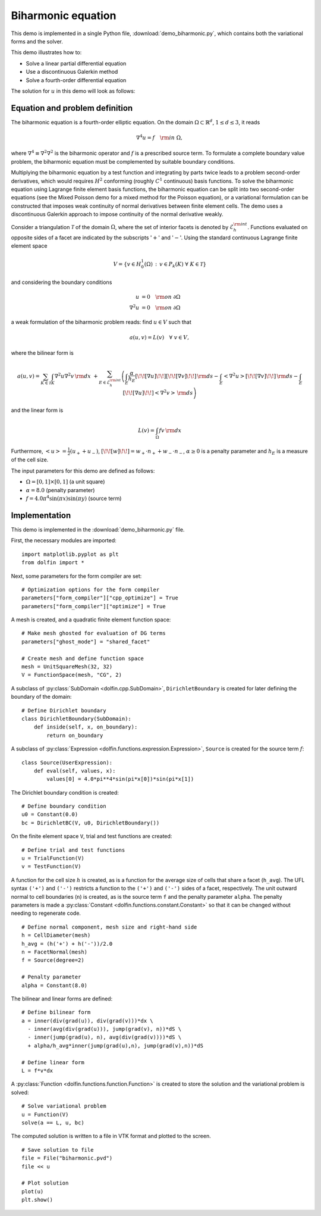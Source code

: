 Biharmonic equation
===================

This demo is implemented in a single Python file,
:download:`demo_biharmonic.py`, which contains both the variational
forms and the solver.

This demo illustrates how to:

* Solve a linear partial differential equation
* Use a discontinuous Galerkin method
* Solve a fourth-order differential equation

The solution for :math:`u` in this demo will look as follows:

.. image:: ../biharmonic_u.png
    :scale: 75 %


Equation and problem definition
-------------------------------

The biharmonic equation is a fourth-order elliptic equation. On the
domain :math:`\Omega \subset \mathbb{R}^{d}`, :math:`1 \le d \le 3`,
it reads

.. math::
   \nabla^{4} u = f \quad {\rm in} \ \Omega,

where :math:`\nabla^{4} \equiv \nabla^{2} \nabla^{2}` is the
biharmonic operator and :math:`f` is a prescribed source term. To
formulate a complete boundary value problem, the biharmonic equation
must be complemented by suitable boundary conditions.

Multiplying the biharmonic equation by a test function and integrating
by parts twice leads to a problem second-order derivatives, which
would requires :math:`H^{2}` conforming (roughly :math:`C^{1}`
continuous) basis functions.  To solve the biharmonic equation using
Lagrange finite element basis functions, the biharmonic equation can
be split into two second-order equations (see the Mixed Poisson demo
for a mixed method for the Poisson equation), or a variational
formulation can be constructed that imposes weak continuity of normal
derivatives between finite element cells.  The demo uses a
discontinuous Galerkin approach to impose continuity of the normal
derivative weakly.

Consider a triangulation :math:`\mathcal{T}` of the domain
:math:`\Omega`, where the set of interior facets is denoted by
:math:`\mathcal{E}_h^{\rm int}`.  Functions evaluated on opposite
sides of a facet are indicated by the subscripts ':math:`+`' and
':math:`-`'.  Using the standard continuous Lagrange finite element
space

.. math::
    V = \left\{v \in H^{1}_{0}(\Omega)\,:\, v \in P_{k}(K) \ \forall \ K \in \mathcal{T} \right\}

and considering the boundary conditions

.. math::
   u            &= 0 \quad {\rm on} \ \partial\Omega \\
   \nabla^{2} u &= 0 \quad {\rm on} \ \partial\Omega

a weak formulation of the biharmonic problem reads: find :math:`u \in
V` such that

.. math::
  a(u,v)=L(v) \quad \forall \ v \in V,

where the bilinear form is


.. math::
   a(u, v) = \sum_{K \in \mathcal{T}} \int_{K} \nabla^{2} u \nabla^{2} v \, {\rm d}x \
  +\sum_{E \in \mathcal{E}_h^{\rm int}}\left(\int_{E} \frac{\alpha}{h_E} [\!\![ \nabla u ]\!\!] [\!\![ \nabla v ]\!\!] \, {\rm d}s
  - \int_{E} \left<\nabla^{2} u \right>[\!\![ \nabla v ]\!\!]  \, {\rm d}s
  - \int_{E} [\!\![ \nabla u ]\!\!]  \left<\nabla^{2} v \right>  \, {\rm d}s\right)

and the linear form is

.. math::
  L(v) = \int_{\Omega} fv \, {\rm d}x

Furthermore, :math:`\left< u \right> = \frac{1}{2} (u_{+} + u_{-})`,
:math:`[\!\![ w ]\!\!]  = w_{+} \cdot n_{+} + w_{-} \cdot n_{-}`,
:math:`\alpha \ge 0` is a penalty parameter and :math:`h_E` is a
measure of the cell size.

The input parameters for this demo are defined as follows:

* :math:`\Omega = [0,1] \times [0,1]` (a unit square)
* :math:`\alpha = 8.0` (penalty parameter)
* :math:`f = 4.0 \pi^4\sin(\pi x)\sin(\pi y)` (source term)


Implementation
--------------

This demo is implemented in the :download:`demo_biharmonic.py` file.

First, the necessary modules are imported::

    import matplotlib.pyplot as plt
    from dolfin import *

Next, some parameters for the form compiler are set::

    # Optimization options for the form compiler
    parameters["form_compiler"]["cpp_optimize"] = True
    parameters["form_compiler"]["optimize"] = True

A mesh is created, and a quadratic finite element function space::

    # Make mesh ghosted for evaluation of DG terms
    parameters["ghost_mode"] = "shared_facet"

    # Create mesh and define function space
    mesh = UnitSquareMesh(32, 32)
    V = FunctionSpace(mesh, "CG", 2)

A subclass of :py:class:`SubDomain <dolfin.cpp.SubDomain>`,
``DirichletBoundary`` is created for later defining the boundary of
the domain::

    # Define Dirichlet boundary
    class DirichletBoundary(SubDomain):
        def inside(self, x, on_boundary):
            return on_boundary

A subclass of :py:class:`Expression
<dolfin.functions.expression.Expression>`, ``Source`` is created for
the source term :math:`f`::

    class Source(UserExpression):
        def eval(self, values, x):
            values[0] = 4.0*pi**4*sin(pi*x[0])*sin(pi*x[1])

The Dirichlet boundary condition is created::

    # Define boundary condition
    u0 = Constant(0.0)
    bc = DirichletBC(V, u0, DirichletBoundary())

On the finite element space ``V``, trial and test functions are
created::

    # Define trial and test functions
    u = TrialFunction(V)
    v = TestFunction(V)

A function for the cell size :math:`h` is created, as is a function
for the average size of cells that share a facet (``h_avg``).  The UFL
syntax ``('+')`` and ``('-')`` restricts a function to the ``('+')``
and ``('-')`` sides of a facet, respectively. The unit outward normal
to cell boundaries (``n``) is created, as is the source term ``f`` and
the penalty parameter ``alpha``. The penalty parameters is made a
:py:class:`Constant <dolfin.functions.constant.Constant>` so that it
can be changed without needing to regenerate code. ::

    # Define normal component, mesh size and right-hand side
    h = CellDiameter(mesh)
    h_avg = (h('+') + h('-'))/2.0
    n = FacetNormal(mesh)
    f = Source(degree=2)

    # Penalty parameter
    alpha = Constant(8.0)

The bilinear and linear forms are defined::

    # Define bilinear form
    a = inner(div(grad(u)), div(grad(v)))*dx \
      - inner(avg(div(grad(u))), jump(grad(v), n))*dS \
      - inner(jump(grad(u), n), avg(div(grad(v))))*dS \
      + alpha/h_avg*inner(jump(grad(u),n), jump(grad(v),n))*dS

    # Define linear form
    L = f*v*dx

A :py:class:`Function <dolfin.functions.function.Function>` is created
to store the solution and the variational problem is solved::

    # Solve variational problem
    u = Function(V)
    solve(a == L, u, bc)

The computed solution is written to a file in VTK format and plotted to
the screen. ::

    # Save solution to file
    file = File("biharmonic.pvd")
    file << u

    # Plot solution
    plot(u)
    plt.show()
